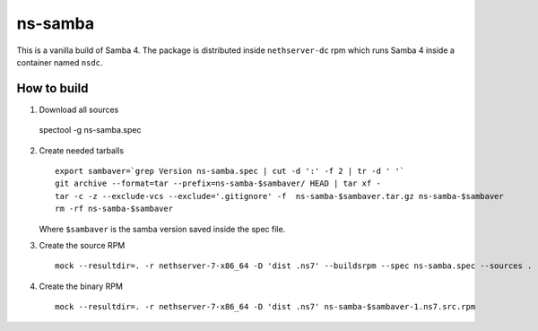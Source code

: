 ========
ns-samba
========

This is a vanilla build of Samba 4.
The package is distributed inside ``nethserver-dc`` rpm which
runs Samba 4 inside a container named ``nsdc``.

How to build
============

1. Download all sources ::

  spectool -g ns-samba.spec

2. Create needed tarballs ::

    export sambaver=`grep Version ns-samba.spec | cut -d ':' -f 2 | tr -d ' '`
    git archive --format=tar --prefix=ns-samba-$sambaver/ HEAD | tar xf -
    tar -c -z --exclude-vcs --exclude='.gitignore' -f  ns-samba-$sambaver.tar.gz ns-samba-$sambaver
    rm -rf ns-samba-$sambaver

   Where ``$sambaver`` is the samba version saved inside the spec file.

3. Create the source RPM ::

    mock --resultdir=. -r nethserver-7-x86_64 -D 'dist .ns7' --buildsrpm --spec ns-samba.spec --sources .

4. Create the binary RPM ::

    mock --resultdir=. -r nethserver-7-x86_64 -D 'dist .ns7' ns-samba-$sambaver-1.ns7.src.rpm
